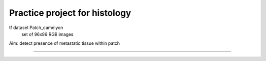 Practice project for histology
========================

tf dataset Patch_camelyon
    set of 96x96 RGB images 

Aim: detect presence of metastatic tissue within patch

---------------
